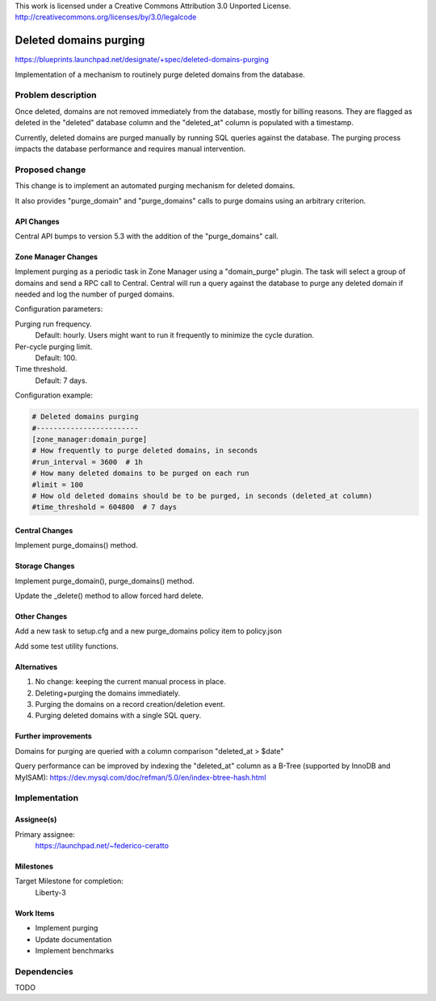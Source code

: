 This work is licensed under a Creative Commons Attribution 3.0 Unported License.
http://creativecommons.org/licenses/by/3.0/legalcode

=============================
 Deleted domains purging
=============================

https://blueprints.launchpad.net/designate/+spec/deleted-domains-purging

Implementation of a mechanism to routinely purge deleted domains from the
database.


Problem description
===================

Once deleted, domains are not removed immediately from the database, mostly for
billing reasons. They are flagged as deleted in the "deleted" database column
and the "deleted_at" column is populated with a timestamp.

Currently, deleted domains are purged manually by running SQL queries against
the database.
The purging process impacts the database performance and requires manual
intervention.

Proposed change
===============

This change is to implement an automated purging mechanism for deleted domains.

It also provides "purge_domain" and "purge_domains" calls to purge domains using an
arbitrary criterion.


API Changes
-----------

Central API bumps to version 5.3 with the addition of the "purge_domains" call.

Zone Manager Changes
--------------------

Implement purging as a periodic task in Zone Manager using a "domain_purge"
plugin. The task will select a group of domains and send a RPC call to Central.
Central will run a query against the database to purge any deleted domain if
needed and log the number of purged domains.

Configuration parameters:

Purging run frequency.
  Default: hourly. Users might want to run it frequently to minimize the cycle duration.

Per-cycle purging limit.
  Default: 100.

Time threshold.
  Default: 7 days.

Configuration example:

.. code-block:: cfg

    # Deleted domains purging
    #------------------------
    [zone_manager:domain_purge]
    # How frequently to purge deleted domains, in seconds
    #run_interval = 3600  # 1h
    # How many deleted domains to be purged on each run
    #limit = 100
    # How old deleted domains should be to be purged, in seconds (deleted_at column)
    #time_threshold = 604800  # 7 days


Central Changes
---------------

Implement purge_domains() method.

Storage Changes
---------------

Implement purge_domain(), purge_domains() method.

Update the _delete() method to allow forced hard delete.

Other Changes
-------------

Add a new task to setup.cfg and a new purge_domains policy item to policy.json

Add some test utility functions.

Alternatives
------------

1) No change: keeping the current manual process in place.
2) Deleting+purging the domains immediately.
3) Purging the domains on a record creation/deletion event.
4) Purging deleted domains with a single SQL query.

Further improvements
--------------------

Domains for purging are queried with a column comparison "deleted_at > $date"

Query performance can be improved by indexing the "deleted_at" column as a
B-Tree (supported by InnoDB and MyISAM):
https://dev.mysql.com/doc/refman/5.0/en/index-btree-hash.html



Implementation
==============

Assignee(s)
-----------

Primary assignee:
  https://launchpad.net/~federico-ceratto

Milestones
----------

Target Milestone for completion:
  Liberty-3

Work Items
----------

* Implement purging
* Update documentation
* Implement benchmarks

Dependencies
============

TODO
